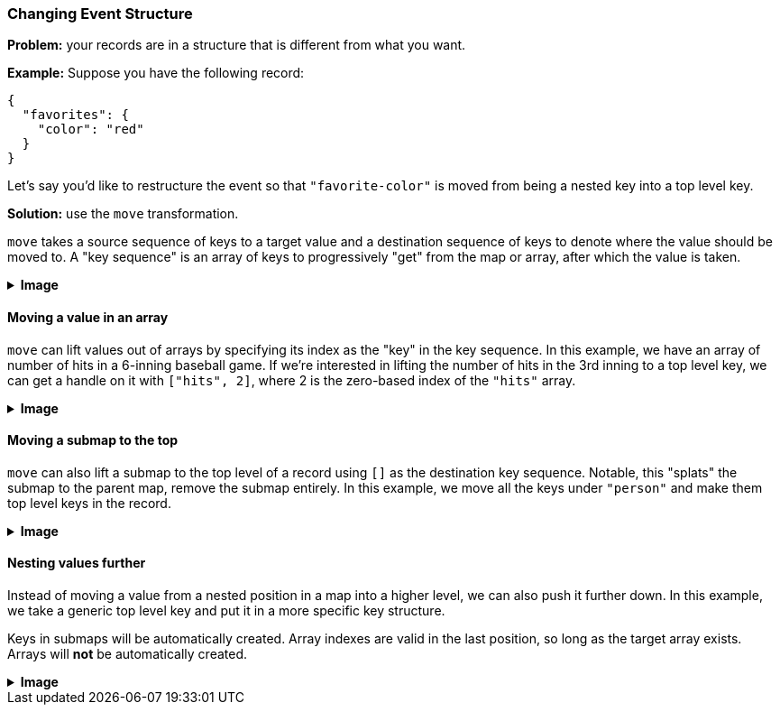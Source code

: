 === Changing Event Structure

**Problem:** your records are in a structure that is different from what you want.

**Example:** Suppose you have the following record:

```json
{
  "favorites": {
    "color": "red"
  }
}
```

Let's say you'd like to restructure the event so that `"favorite-color"` is moved
from being a nested key into a top level key.

**Solution:** use the `move` transformation.

`move` takes a source sequence of keys to a target value and a destination
sequence of keys to denote where the value should be moved to. A "key sequence"
is an array of keys to progressively "get" from the map or array, after which
the value is taken.

++++
<details>
  <summary><strong>Image</strong></summary>
  <br/>
++++
image::parsing-value-types/img-1.png[]
++++
</details>
++++

==== Moving a value in an array

`move` can lift values out of arrays by specifying its index as the "key"
in the key sequence. In this example, we have an array of number of hits
in a 6-inning baseball game. If we're interested in lifting the number of
hits in the 3rd inning to a top level key, we can get a handle on it with
`["hits", 2]`, where 2 is the zero-based index of the `"hits"` array.

++++
<details>
  <summary><strong>Image</strong></summary>
  <br/>
++++
image::parsing-value-types/img-2.png[]
++++
</details>
++++

==== Moving a submap to the top

`move` can also lift a submap to the top level of a record using `[]` as the
destination key sequence. Notable, this "splats" the submap to the parent map,
remove the submap entirely. In this example, we move all the keys under
`"person"` and make them top level keys in the record.

++++
<details>
  <summary><strong>Image</strong></summary>
  <br/>
++++
image::parsing-value-types/img-3.png[]
++++
</details>
++++

==== Nesting values further

Instead of moving a value from a nested position in a map into a higher level,
we can also push it further down. In this example, we take a generic top level
key and put it in a more specific key structure.

Keys in submaps will be automatically created. Array indexes are valid in the last
position, so long as the target array exists. Arrays will *not* be automatically
created.

++++
<details>
  <summary><strong>Image</strong></summary>
  <br/>
++++
image::parsing-value-types/img-4.png[]
++++
</details>
++++

